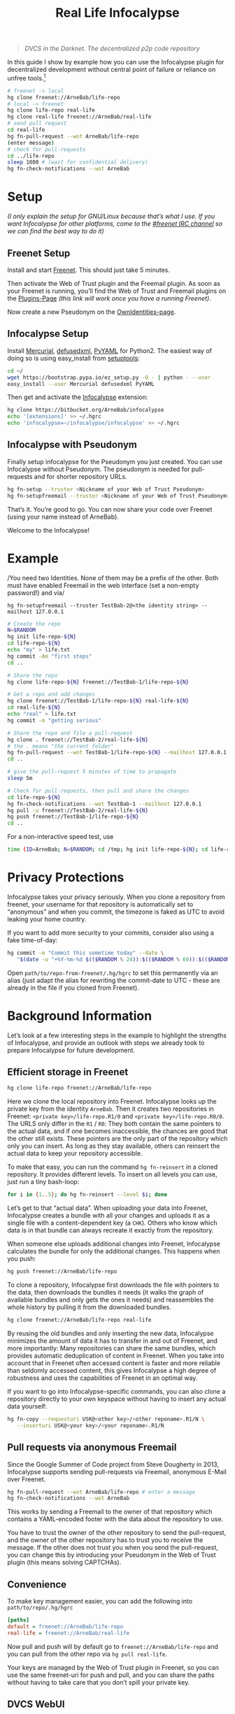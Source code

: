 #+title: Real Life Infocalypse
#+options: toc:nil num:nil ^:nil

#+BEGIN_QUOTE
/DVCS in the Darknet. The decentralized p2p code repository/
#+END_QUOTE

In this guide I show by example how you can use the Infocalypse plugin
for decentralized development without central point of failure or
reliance on unfree tools.[fn:1]

#+BEGIN_SRC sh
# freenet -> local
hg clone freenet://ArneBab/life-repo
# local -> freenet
hg clone life-repo real-life
hg clone real-life freenet://ArneBab/real-life
# send pull request
cd real-life
hg fn-pull-request --wot ArneBab/life-repo
(enter message)
# check for pull-requests
cd ../life-repo
sleep 1800 # (wait for confidential delivery)
hg fn-check-notifications --wot ArneBab
#+END_SRC

#+TOC: headlines 2

* Setup

/(I only explain the setup for GNU/Linux because that’s what I use. If you want Infocalypse for other platforms, come to the [[https://webchat.freenode.net/?randomnick=1][#freenet IRC channel]] so we can find the best way to do it)/

** Freenet Setup

Install and start [[https://freenetproject.org][Freenet]]. This should just take 5 minutes.

Then activate the Web of Trust plugin and the Freemail plugin. As soon as your Freenet is running, you’ll find the Web of Trust and Freemail plugins on the [[http://127.0.0.1:8888/plugins][Plugins-Page]] /(this link will work once you have a running Freenet)/. 

Now create a new Pseudonym on the [[http://127.0.0.1:8889/WebOfTrust/OwnIdentities][OwnIdentities-page]].

** Infocalypse Setup

Install [[http://mercurial.selenic.com][Mercurial]], [[https://pypi.python.org/pypi/defusedxml][defusedxml]], [[https://pypi.python.org/pypi/PyYAML][PyYAML]] for Python2. The easiest way of doing so is using easy_install from [[https://pypi.python.org/pypi/setuptools][setuptools]]:

#+BEGIN_SRC sh
cd ~/
wget https://bootstrap.pypa.io/ez_setup.py -O - | python - --user
easy_install --user Mercurial defusedxml PyYAML
#+END_SRC

Then get and activate the [[https://bitbucket.org/ArneBab/infocalypse][Infocalypse]] extension:

#+BEGIN_SRC sh
hg clone https://bitbucket.org/ArneBab/infocalypse
echo '[extensions]' >> ~/.hgrc
echo 'infocalypse=~/infocalypse/infocalypse' >> ~/.hgrc
#+END_SRC

** Infocalypse with Pseudonym

Finally setup infocalypse for the Pseudonym you just created. You can use Infocalypse without Pseudonym. The pseudonym is needed for pull-requests and for shorter repository URLs.

#+BEGIN_SRC sh
hg fn-setup --truster <Nickname of your Web of Trust Pseudonym>
hg fn-setupfreemail --truster <Nickname of your Web of Trust Pseudonym>
#+END_SRC

That’s it. You’re good to go. You can now share your code over
Freenet (using your name instead of ArneBab).

Welcome to the Infocalypse!

* Example

/You need two Identities. None of them may be a prefix of the other.
Both must have enabled Freemail in the web interface (set a non-empty
password!) and via/

: hg fn-setupfreemail --truster TestBab-2@<the identity string> --mailhost 127.0.0.1

#+BEGIN_SRC sh
# Create the repo
N=$RANDOM
hg init life-repo-${N}
cd life-repo-${N}
echo "my" > life.txt
hg commit -Am "first steps"
cd ..

# Share the repo
hg clone life-repo-${N} freenet://TestBab-1/life-repo-${N}

# Get a repo and add changes
hg clone freenet://TestBab-1/life-repo-${N} real-life-${N}
cd real-life-${N}
echo "real" > life.txt
hg commit -m "getting serious"

# Share the repo and file a pull-request
hg clone . freenet://TestBab-2/real-life-${N}
# the . means "the current folder"
hg fn-pull-request --wot TestBab-1/life-repo-${N} --mailhost 127.0.0.1 # enter a message
cd ..

# give the pull-request 5 minutes of time to propagate
sleep 5m

# Check for pull-requests, then pull and share the changes
cd life-repo-${N}
hg fn-check-notifications --wot TestBab-1 --mailhost 127.0.0.1
hg pull -u freenet://TestBab-2/real-life-${N}
hg push freenet://TestBab-1/life-repo-${N}
cd ..
#+END_SRC

For a non-interactive speed test, use

#+begin_src bash
time (ID=ArneBab; N=$RANDOM; cd /tmp; hg init life-repo-${N}; cd life-repo-${N}; echo "my" > life.txt; hg commit -Am "first steps"; cd ..; hg clone life-repo-${N} freenet://${ID}/life-repo-${N}; hg clone freenet://${ID}/life-repo-${N} real-life-${N}; cd real-life-${N}; echo "real" > life.txt; hg commit -m "getting serious"; hg clone . freenet://${ID}/real-life-${N}; hg pull -u freenet://${ID}/real-life-${N}; hg push freenet://${ID}/life-repo-${N}); echo without realtime
#+end_src

* Privacy Protections

Infocalypse takes your privacy seriously. When you clone a repository
from freenet, your username for that repository is automatically set
to “anonymous” and when you commit, the timezone is faked as UTC to
avoid leaking your home country.

If you want to add more security to your commits, consider also using
a fake time-of-day:

#+BEGIN_SRC sh
hg commit -m "Commit this sometime today" --date \
   "$(date -u "+%Y-%m-%d $(($RANDOM % 24)):$(($RANDOM % 60)):$(($RANDOM % 60)) +0000")"
#+END_SRC

Open =path/to/repo-from-freenet/.hg/hgrc= to set this permanently via
an alias (just adapt the alias for rewriting the commit-date to UTC -
these are already in the file if you cloned from Freenet).

* Background Information

Let’s look at a few interesting steps in the example to highlight the strengths of Infocalypse, and provide an outlook with steps we already took to prepare Infocalypse for future development.

** Efficient storage in Freenet

#+BEGIN_SRC sh
hg clone life-repo freenet://ArneBab/life-repo
#+END_SRC

Here we clone the local repository into Freenet. Infocalypse looks up the private key from the identity =ArneBab=. Then it creates two repositories in Freenet: =<private key>/life-repo.R1/0= and =<private key>/life-repo.R0/0=. The URLS only differ in the =R1= / =R0=: They both contain the same pointers to the actual data, and if one becomes inaccessible, the chances are good that the other still exists. These pointers are the only part of the repository which only you can insert. As long as they stay available, others can reinsert the actual data to keep your repository accessible.

To make that easy, you can run the command =hg fn-reinsert= in a cloned repository. It provides different levels. To insert on all levels you can use, just run a tiny bash-loop:

#+BEGIN_SRC sh
for i in {1..5}; do hg fn-reinsert --level $i; done
#+END_SRC

Let’s get to that “actual data”. When uploading your data into Freenet, Infocalypse creates a bundle with all your changes and uploads it as a single file with a content-dependent key (a =CHK=). Others who know which data is in that bundle can always recreate it exactly from the repository.

When someone else uploads additional changes into Freenet, Infocalypse calculates the bundle for only the additional changes. This happens when you push:

#+BEGIN_SRC sh
hg push freenet://ArneBab/life-repo
#+END_SRC

To clone a repository, Infocalypse first downloads the file with pointers to the data, then downloads the bundles it needs (it walks the graph of available bundles and only gets the ones it needs) and reassembles the whole history by pulling it from the downloaded bundles.

#+BEGIN_SRC sh
hg clone freenet://ArneBab/life-repo real-life
#+END_SRC

By reusing the old bundles and only inserting the new data, Infocalypse minimizes the amount of data it has to transfer in and out of Freenet, and more importantly: Many repositories can share the same bundles, which provides automatic deduplication of content in Freenet. When you take into account that in Freenet often accessed content is faster and more reliable than seldomly accessed content, this gives Infocalypse a high degree of robustness and uses the capabilities of Freenet in an optimal way.

If you want to go into Infocalypse-specific commands, you can also clone a repository directly to your own keyspace without having to insert any actual data yourself:

#+BEGIN_SRC sh
hg fn-copy --requesturi USK@<other key>/<other reponame>.R1/N \
   --inserturi USK@<your key>/<your reponame>.R1/N
#+END_SRC

** Pull requests via anonymous Freemail

Since the Google Summer of Code project from Steve Dougherty in 2013, Infocalypse supports sending pull-requests via Freemail, anonymous E-Mail over Freenet.

#+BEGIN_SRC sh
hg fn-pull-request --wot ArneBab/life-repo # enter a message
hg fn-check-notifications --wot ArneBab
#+END_SRC

This works by sending a Freemail to the owner of that repository which contains a YAML-encoded footer with the data about the repository to use.

You have to trust the owner of the other repository to send the pull-request, and the owner of the other repository has to trust you to receive the message. If the other does not trust you when you send the pull-request, you can change this by introducing your Pseudonym in the Web of Trust plugin (this means solving CAPTCHAs).

** Convenience
To make key management easier, you can add the following into =path/to/repo/.hg/hgrc=

#+BEGIN_SRC ini
[paths]
default = freenet://ArneBab/life-repo
real-life = freenet://ArneBab/real-life
#+END_SRC

Now pull and push will by default go to =freenet://ArneBab/life-repo= and you can pull from the other repo via =hg pull real-life=.

Your keys are managed by the Web of Trust plugin in Freenet, so you can use the same freenet-uri for push and pull, and you can share the paths without having to take care that you don’t spill your private key.

** DVCS WebUI

When looking for repositories with the command line interface, you are reliant on finding the addresses of repositories somewhere else. To ease that, Steve also implemented the DVCS WebUI for Freenet during his GSoC project. It provides a web interface via a Freenet plugin. In addition to providing a more colorful user interface, it adds 24/7 monitoring and pre-fetching of relevant data to minimize delays in the command line interface.

All the heavy lifting is done within the Infocalypse Mercurial plugin, though: Instead of implementing DVCS parsing itself, The DVCS WebUI asks you to connect Infocalypse so it can defer processing to that:

#+BEGIN_SRC sh
hg fn-connect
#+END_SRC

The longterm goal of the DVCS WebUI is to use provide a full-featured web interface for repository exploration. The current version provides the communication with the Mercurial plugin and lists the paths of locally known repositories.

You can get the DVCS WebUI from http://github.com/Thynix/plugin-Infocalypse-WebUI

** Gitocalypse

If you prefer working with git, you can use =gitocalypse= written by SeekingFor to seamlessly use Infocalypse repositories as git remotes. Gitocalypse is available from https://github.com/SeekingFor/gitocalypse

The setup is explained in the [[https://github.com/SeekingFor/gitocalypse/blob/master/README][README]].

* Conclusion

Infocalypse provides hosting of repositories in Freenet with a level of convenience similar to GitHub or Bitbucket, but decentralized, anonymous and entirely built of Free Software.

You can leverage it to become independent from centralized hosting platforms for sharing your work and collaborating with other hackers.

* Footnotes

[fn:1] This guide shows the convenient way of working which has a higher barrier of entry. It uses WoT Pseudonyms to allow you to insert repositories by Pseudonym and repository name. If you can cope with inserting by private key and sending pull-requests manually, you can use it without the WoT, too, which reduces the setup effort quite a bit. Just skip the setup of the Web of Trust and Freemail and plugins. You can then clone the life repo via =hg clone freenet://USK@6~ZDYdvAgMoUfG6M5Kwi7SQqyS-gTcyFeaNN1Pf3FvY,OSOT4OEeg4xyYnwcGECZUX6~lnmYrZsz05Km7G7bvOQ,AQACAAE/life-repo.R1/4 life-repo=. See =hg fn-genkey= and =hg help infocalypse= for details.

